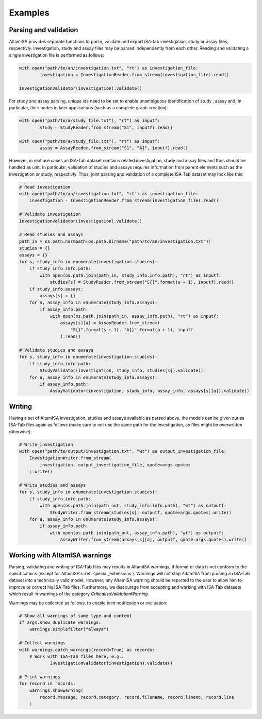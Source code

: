 .. _examples:

========
Examples
========

Parsing and validation
----------------------

AltamISA provides separate functions to parse, validate and export ISA-tab investigation, study or
assay files, respectivly. Investigation, study and assay files may be parsed independently from each
other. Reading and validating a single investigation file is performed as follows:

.. code-block:: python

	with open("path/to/an/investigation.txt", "rt") as investigation_file:
		investigation = InvestigationReader.from_stream(investigation_file).read()
	
	InvestigationValidator(investigation).validate()
	
For study and assay parsing, unique ids need to be set to enable unambiguous identification of study
, assay and, in particular, their nodes in later applications (such as a complete graph creation):

.. code-block:: python
	
	with open("path/to/a/study_file.txt"), "rt") as inputf:
		study = StudyReader.from_stream("S1", inputf).read()
				
	with open("path/to/a/study_file.txt"), "rt") as inputf:
		assay = AssayReader.from_stream("S1", "A1", inputf).read()


However, in real use cases an ISA-Tab dataset contains related investigation, study and assay files
and thus should be handled as unit. In particular, validation of studies and assays requires
information from parent elements such as the investigation or study, respectivly. Thus, joint
parsing and validation of a complete ISA-Tab dataset may look like this:

.. code-block:: python

    # Read investigation
    with open("path/to/an/investigation.txt", "rt") as investigation_file:
        investigation = InvestigationReader.from_stream(investigation_file).read()

    # Validate investigation
    InvestigationValidator(investigation).validate()

    # Read studies and assays
    path_in = os.path.normpath(os.path.dirname("path/to/an/investigation.txt"))
    studies = {}
    assays = {}
    for s, study_info in enumerate(investigation.studies):
        if study_info.info.path:
            with open(os.path.join(path_in, study_info.info.path), "rt") as inputf:
                studies[s] = StudyReader.from_stream("S{}".format(s + 1), inputf).read()
        if study_info.assays:
            assays[s] = {}
        for a, assay_info in enumerate(study_info.assays):
            if assay_info.path:
                with open(os.path.join(path_in, assay_info.path), "rt") as inputf:
                    assays[s][a] = AssayReader.from_stream(
                        "S{}".format(s + 1), "A{}".format(a + 1), inputf
                    ).read()

    # Validate studies and assays
    for s, study_info in enumerate(investigation.studies):
        if study_info.info.path:
            StudyValidator(investigation, study_info, studies[s]).validate()
        for a, assay_info in enumerate(study_info.assays):
            if assay_info.path:
                AssayValidator(investigation, study_info, assay_info, assays[s][a]).validate()	


Writing
-------

Having a set of AltamISA investigation, studies and assays available as parsed above, the models can
be given out as ISA-Tab files again as follows (make sure to not use the same path for the
investigation, as files might be overwritten otherwise):

.. code-block:: python

    # Write investigation
    with open("path/to/output/investigation.txt", "wt") as output_investigation_file:
        InvestigationWriter.from_stream(
            investigation, output_investigation_file, quote=args.quotes
        ).write()

    # Write studies and assays
    for s, study_info in enumerate(investigation.studies):
        if study_info.info.path:
            with open(os.path.join(path_out, study_info.info.path), "wt") as outputf:
                StudyWriter.from_stream(studies[s], outputf, quote=args.quotes).write()
        for a, assay_info in enumerate(study_info.assays):
            if assay_info.path:
                with open(os.path.join(path_out, assay_info.path), "wt") as outputf:
                    AssayWriter.from_stream(assays[s][a], outputf, quote=args.quotes).write()

	
Working with AltamISA warnings
------------------------------

Parsing, validating and writing of ISA-Tab files may results in AltamISA warnings, if format or data
is not conform to the specifications (except for AltamISA's :ref:`special_extensions`). Warnings
will not stop AltamISA from parsing an ISA-Tab dataset into a technically valid model. However, any
AltamISA warning should be reported to the user to allow him to improve or correct his ISA-Tab
files. Furthermore, we discourage from accepting and working with ISA-Tab datasets which result in
warnings of the category `CriticalIsaValidationWarning`.

Warnings may be collected as follows, to enable joint notification or evaluation:

.. code-block:: python

    # Show all warnings of same type and content
    if args.show_duplicate_warnings:
        warnings.simplefilter("always")

    # Collect warnings
    with warnings.catch_warnings(record=True) as records:
        # Work with ISA-Tab files here, e.g.:
		InvestigationValidator(investigation).validate()

    # Print warnings
    for record in records:
        warnings.showwarning(
            record.message, record.category, record.filename, record.lineno, record.line
        )
